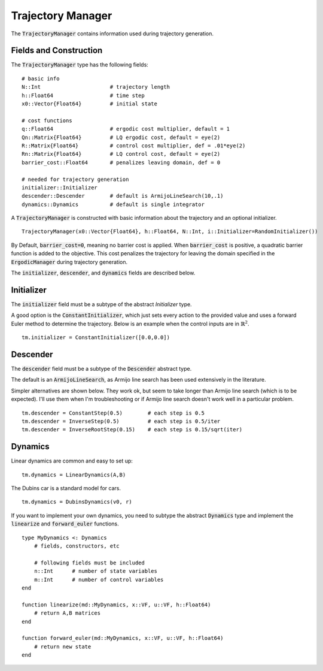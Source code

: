 =========================
Trajectory Manager
=========================
The :code:`TrajectoryManager` contains information used during trajectory generation.

Fields and Construction
=========================
The :code:`TrajectoryManager` type has the following fields:
::

	# basic info
	N::Int                      # trajectory length
	h::Float64                  # time step
	x0::Vector{Float64}         # initial state
	
	# cost functions
	q::Float64                  # ergodic cost multiplier, default = 1
	Qn::Matrix{Float64}         # LQ ergodic cost, default = eye(2)
	R::Matrix{Float64}          # control cost multiplier, def = .01*eye(2)
	Rn::Matrix{Float64}         # LQ control cost, default = eye(2)
	barrier_cost::Float64       # penalizes leaving domain, def = 0

	# needed for trajectory generation
	initializer::Initializer
	descender::Descender        # default is ArmijoLineSearch(10,.1)
	dynamics::Dynamics          # default is single integrator

A :code:`TrajectoryManager` is constructed with basic information about the trajectory and an optional initializer.
::

	TrajectoryManager(x0::Vector{Float64}, h::Float64, N::Int, i::Initializer=RandomInitializer())

By Default,  :code:`barrier_cost=0`, meaning no barrier cost is applied. When :code:`barrier_cost` is positive, a quadratic barrier function is added to the objective. This cost penalizes the trajectory for leaving the domain specified in the :code:`ErgodicManager` during trajectory generation.

The :code:`initializer`, :code:`descender`, and :code:`dynamics` fields are described below.


Initializer
============
The :code:`initializer` field must be a subtype of the abstract `Initializer` type.

A good option is the :code:`ConstantInitializer`, which just sets every action to the provided value and uses a forward Euler method to determine the trajectory. Below is an example when the control inputs are in :math:`\mathbb{R}^2`.
::
    
    tm.initializer = ConstantInitializer([0.0,0.0])


Descender
============
The :code:`descender` field must be a subtype of the :code:`Descender` abstract type.

The default is an :code:`ArmijoLineSearch`, as Armijo line search has been used extensively in the literature.

Simpler alternatives are shown below. They work ok, but seem to take longer than Armijo line search (which is to be expected). I'll use them when I'm troubleshooting or if Armijo line search doesn't work well in a particular problem.
::

    tm.descender = ConstantStep(0.5)        # each step is 0.5
    tm.descender = InverseStep(0.5)         # each step is 0.5/iter
    tm.descender = InverseRootStep(0.15)    # each step is 0.15/sqrt(iter)


Dynamics
===========
Linear dynamics are common and easy to set up:
::

    tm.dynamics = LinearDynamics(A,B)

The Dubins car is a standard model for cars.
::

    tm.dynamics = DubinsDynamics(v0, r)

If you want to implement your own dynamics, you need to subtype the abstract :code:`Dynamics` type and implement the :code:`linearize` and :code:`forward_euler` functions. 
::

    type MyDynamics <: Dynamics
        # fields, constructors, etc

        # following fields must be included
        n::Int      # number of state variables
        m::Int      # number of control variables
    end

    function linearize(md::MyDynamics, x::VF, u::VF, h::Float64)
        # return A,B matrices
    end

    function forward_euler(md::MyDynamics, x::VF, u::VF, h::Float64)
        # return new state
    end
